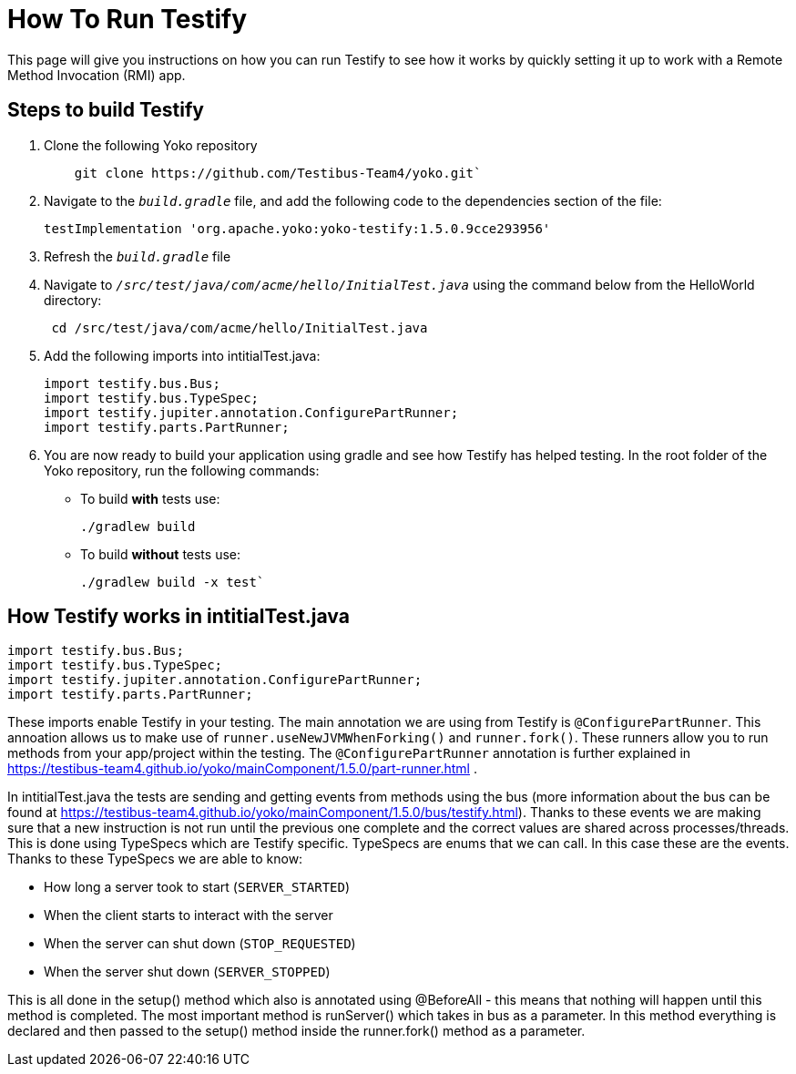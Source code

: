 = How To Run Testify

This page will give you instructions on how you can run Testify to see how it works by quickly setting it up to work with a Remote Method Invocation (RMI) app.

== Steps to build Testify
. Clone the following Yoko repository
+
[,console]
----
    git clone https://github.com/Testibus-Team4/yoko.git`
----

. Navigate to the `[.path]_build.gradle_` file, and add the following code to the dependencies section of the file:
+
[,java]
----
testImplementation 'org.apache.yoko:yoko-testify:1.5.0.9cce293956'
----

. Refresh the `[.path]_build.gradle_` file
. Navigate to `[.path]_/src/test/java/com/acme/hello/InitialTest.java_` using the command below from the HelloWorld directory:
+
[,console]
----
 cd /src/test/java/com/acme/hello/InitialTest.java
----
. Add the following imports into intitialTest.java:
+
[,java]
----
import testify.bus.Bus;
import testify.bus.TypeSpec;
import testify.jupiter.annotation.ConfigurePartRunner;
import testify.parts.PartRunner;
----

. You are now ready to build your application using gradle and see how Testify has helped testing. In the root folder of the Yoko repository, run the following commands:
* To build *with* tests use: 
+
[,console]
----
./gradlew build
----

* To build *without* tests use: 
+
[,console]
----
./gradlew build -x test`
----

== How Testify works in intitialTest.java

[,java]
----
import testify.bus.Bus;
import testify.bus.TypeSpec;
import testify.jupiter.annotation.ConfigurePartRunner;
import testify.parts.PartRunner;
----

These imports enable Testify in your testing. The main annotation we are using from Testify is `@ConfigurePartRunner`. This annoation allows us to make use of `runner.useNewJVMWhenForking()` and `runner.fork()`. These runners allow you to run methods from your app/project within the testing. The `@ConfigurePartRunner` annotation is further explained in https://testibus-team4.github.io/yoko/mainComponent/1.5.0/part-runner.html . 

In intitialTest.java the tests are sending and getting events from methods using the bus (more information about the bus can be found at https://testibus-team4.github.io/yoko/mainComponent/1.5.0/bus/testify.html). Thanks to these events we are making sure that a new instruction is not run until the previous one complete and the correct values are shared across processes/threads. This is done using TypeSpecs which are Testify specific. TypeSpecs are enums that we can call. In this case these are the events. Thanks to these TypeSpecs we are able to know:

    * How long a server took to start (`SERVER_STARTED`)
    * When the client starts to interact with the server
    * When the server can shut down (`STOP_REQUESTED`)
    * When the server shut down (`SERVER_STOPPED`)

This is all done in the setup() method which also is annotated using @BeforeAll - this means that nothing will happen until this method is completed. The most important method is runServer() which takes in bus as a parameter. In this method everything is declared and then passed to the setup() method inside the runner.fork() method as a parameter.


